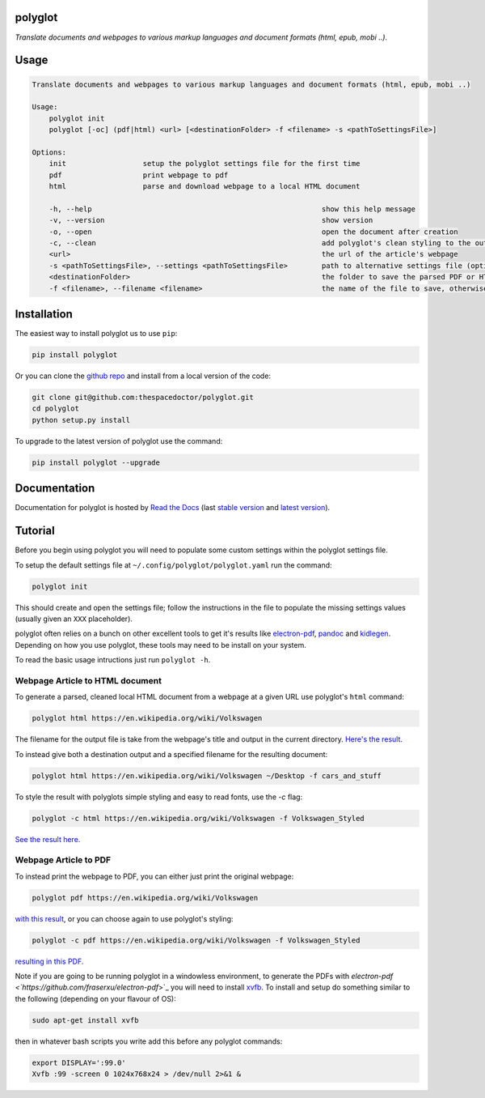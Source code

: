 polyglot 
=========================

*Translate documents and webpages to various markup languages and document formats (html, epub, mobi ..)*.

Usage
======

.. code-block:: bash 
   
    
    Translate documents and webpages to various markup languages and document formats (html, epub, mobi ..)
    
    Usage:
        polyglot init
        polyglot [-oc] (pdf|html) <url> [<destinationFolder> -f <filename> -s <pathToSettingsFile>]
    
    Options:
        init                  setup the polyglot settings file for the first time
        pdf                   print webpage to pdf
        html                  parse and download webpage to a local HTML document
    
        -h, --help                                                      show this help message
        -v, --version                                                   show version
        -o, --open                                                      open the document after creation
        -c, --clean                                                     add polyglot's clean styling to the output document
        <url>                                                           the url of the article's webpage
        -s <pathToSettingsFile>, --settings <pathToSettingsFile>        path to alternative settings file (optional)
        <destinationFolder>                                             the folder to save the parsed PDF or HTML document to (optional)
        -f <filename>, --filename <filename>                            the name of the file to save, otherwise use webpage title as filename (optional)
    

Installation
============

The easiest way to install polyglot us to use ``pip``:

.. code:: bash

    pip install polyglot

Or you can clone the `github repo <https://github.com/thespacedoctor/polyglot>`__ and install from a local version of the code:

.. code:: bash

    git clone git@github.com:thespacedoctor/polyglot.git
    cd polyglot
    python setup.py install

To upgrade to the latest version of polyglot use the command:

.. code:: bash

    pip install polyglot --upgrade


Documentation
=============

Documentation for polyglot is hosted by `Read the Docs <http://polyglot.readthedocs.org/en/stable/>`__ (last `stable version <http://polyglot.readthedocs.org/en/stable/>`__ and `latest version <http://polyglot.readthedocs.org/en/latest/>`__).

Tutorial
========

Before you begin using polyglot you will need to populate some custom settings within the polyglot settings file.

To setup the default settings file at ``~/.config/polyglot/polyglot.yaml`` run the command:

.. code-block:: bash 
    
    polyglot init

This should create and open the settings file; follow the instructions in the file to populate the missing settings values (usually given an ``XXX`` placeholder). 

polyglot often relies on a bunch on other excellent tools to get it's results like `electron-pdf <https://github.com/fraserxu/electron-pdf>`_, `pandoc <http://pandoc.org>`_ and `kidlegen <https://www.amazon.com/gp/feature.html?docId=1000765211>`_. Depending on how you use polyglot, these tools may need to be install on your system.

To read the basic usage intructions just run ``polyglot -h``.

Webpage Article to HTML document
^^^^^^^^^^^^^^^^^^^^^^^^^^^^^^^^

To generate a parsed, cleaned local HTML document from a webpage at a given URL use polyglot's ``html`` command:

.. code-block:: bash 
    
    polyglot html https://en.wikipedia.org/wiki/Volkswagen

The filename for the output file is take from the webpage's title and output in the current directory. `Here's the result. <_static/examples/Volkswagen.html>`_
    
To instead give both a destination output and a specified filename for the resulting document:

.. code-block:: bash 
    
    polyglot html https://en.wikipedia.org/wiki/Volkswagen ~/Desktop -f cars_and_stuff

To style the result with polyglots simple styling and easy to read fonts, use the `-c` flag:

.. code-block:: bash 
    
    polyglot -c html https://en.wikipedia.org/wiki/Volkswagen -f Volkswagen_Styled

`See the result here. <_static/examples/Volkswagen_Styled.html>`_

Webpage Article to PDF
^^^^^^^^^^^^^^^^^^^^^^

To instead print the webpage to PDF, you can either just print the original webpage:

.. code-block:: bash 

    polyglot pdf https://en.wikipedia.org/wiki/Volkswagen

`with this result <_static/examples/Volkswagen.pdf>`_, or you can choose again to use polyglot's styling:

.. code-block:: bash 

    polyglot -c pdf https://en.wikipedia.org/wiki/Volkswagen -f Volkswagen_Styled

`resulting in this PDF. <_static/examples/Volkswagen_Styled.pdf>`_

Note if you are going to be running polyglot in a windowless environment, to generate the PDFs with `electron-pdf <`https://github.com/fraserxu/electron-pdf`>`_ you will need to install `xvfb <https://www.x.org/archive/X11R7.6/doc/man/man1/Xvfb.1.xhtml>`_. To install and setup do something similar to the following (depending on your flavour of OS):

.. code-block:: bash 
    
    sudo apt-get install xvfb

then in whatever bash scripts you write add this before any polyglot commands:

.. code-block:: bash
    
    export DISPLAY=':99.0'
    Xvfb :99 -screen 0 1024x768x24 > /dev/null 2>&1 &







